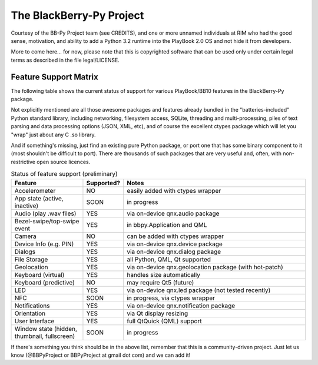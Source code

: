 The BlackBerry-Py Project
==========================
Courtesy of the BB-Py Project team (see CREDITS), and one or more unnamed
individuals at RIM who had the good sense, motivation, and ability to add
a Python 3.2 runtime into the PlayBook 2.0 OS and not hide it from developers.

More to come here... for now, please note that this is copyrighted software
that can be used only under certain legal terms as described in the file
legal/LICENSE.

Feature Support Matrix
-----------------------
The following table shows the current status of support for various
PlayBook/BB10 features in the BlackBerry-Py package.

Not explicitly mentioned are all those awesome packages and features
already bundled in the "batteries-included" Python standard library,
including networking, filesystem access, SQLite,
threading and multi-processing,
piles of text parsing and data processing options (JSON, XML, etc),
and of course the excellent ctypes package which will let you "wrap"
just about any C .so library.

And if something's missing, just find an existing pure Python package,
or port one that has some binary component to it (most shouldn't be
difficult to port).  There are thousands of such packages that are
very useful and, often, with non-restrictive open source licences.

.. list-table:: Status of feature support (preliminary)
    :widths: 25,10,65
    :header-rows: 1

    * - Feature
      - Supported?
      - Notes
    * - Accelerometer
      - NO
      - easily added with ctypes wrapper
    * - App state (active, inactive)
      - SOON
      - in progress
    * - Audio (play .wav files)
      - YES
      - via on-device qnx.audio package
    * - Bezel-swipe/top-swipe event
      - YES
      - in bbpy.Application and QML
    * - Camera
      - NO
      - can be added with ctypes wrapper
    * - Device Info (e.g. PIN)
      - YES
      - via on-device qnx.device package
    * - Dialogs
      - YES
      - via on-device qnx.dialog package
    * - File Storage
      - YES
      - all Python, QML, Qt supported
    * - Geolocation
      - YES
      - via on-device qnx.geolocation package (with hot-patch)
    * - Keyboard (virtual)
      - YES
      - handles size automatically
    * - Keyboard (predictive)
      - NO
      - may require Qt5 (future)
    * - LED
      - YES
      - via on-device qnx.led package (not tested recently)
    * - NFC
      - SOON
      - in progress, via ctypes wrapper
    * - Notifications
      - YES
      - via on-device qnx.notification package
    * - Orientation
      - YES
      - via Qt display resizing
    * - User Interface
      - YES
      - full QtQuick (QML) support
    * - Window state (hidden, thumbnail, fullscreen)
      - SOON
      - in progress

If there's something you think should be in the above list,
remember that this is a community-driven project. Just let
us know (@BBPyProject or BBPyProject at gmail dot com) and
we can add it!
